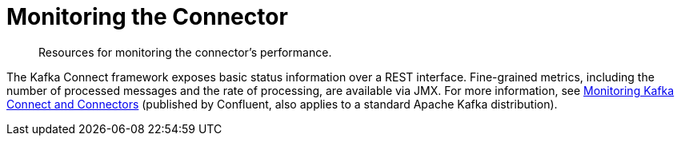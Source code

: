 = Monitoring the Connector

[abstract]
Resources for monitoring the connector's performance.

The Kafka Connect framework exposes basic status information over a REST interface.
Fine-grained metrics, including the number of processed messages and the rate of processing, are available via JMX.
For more information, see https://docs.confluent.io/current/connect/managing/monitoring.html[Monitoring Kafka Connect and Connectors] (published by Confluent, also applies to a standard Apache Kafka distribution).
